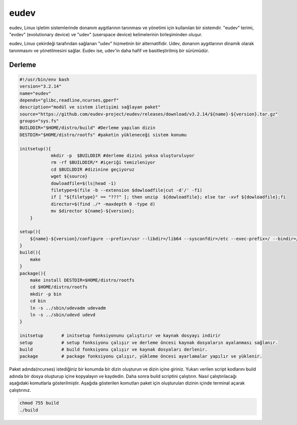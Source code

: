 eudev
+++++

eudev, Linux işletim sistemlerinde donanım aygıtlarının tanınması ve yönetimi için kullanılan bir sistemdir. "eudev" terimi, "evdev" (evolutionary device) ve "udev" (userspace device) kelimelerinin birleşiminden oluşur.

eudev, Linux çekirdeği tarafından sağlanan "udev" hizmetinin bir alternatifidir. Udev, donanım aygıtlarının dinamik olarak tanınmasını ve yönetilmesini sağlar. Eudev ise, udev'in daha hafif ve basitleştirilmiş bir sürümüdür.

Derleme
-------

.. code-block:: shell

    #!/usr/bin/env bash
    version="3.2.14"
    name="eudev"
    depends="glibc,readline,ncurses,gperf"
    description="modül ve sistem iletişimi sağlayan paket"
    source="https://github.com/eudev-project/eudev/releases/download/v3.2.14/${name}-${version}.tar.gz"
    groups="sys.fs"
    BUILDDIR="$HOME/distro/build" #Derleme yapılan dizin
    DESTDIR="$HOME/distro/rootfs" #paketin yükleneceği sistem konumu
    
    initsetup(){
		mkdir -p  $BUILDDIR #derleme dizini yoksa oluşturuluyor
		rm -rf $BUILDDIR/* #içeriği temizleniyor
		cd $BUILDDIR #dizinine geçiyoruz
		wget ${source}
		dowloadfile=$(ls|head -1)
		filetype=$(file -b --extension $dowloadfile|cut -d'/' -f1)
		if [ "${filetype}" == "???" ]; then unzip  ${dowloadfile}; else tar -xvf ${dowloadfile};fi
		director=$(find ./* -maxdepth 0 -type d)
		mv $director ${name}-${version};
	}

    setup(){
        ${name}-${version}/configure --prefix=/usr --libdir=/lib64 --sysconfdir=/etc --exec-prefix=/ --bindir=/sbin --with-rootprefix=/ --with-rootrundir=/run --with-rootlibexecdir=/lib64/udev --enable-split-usr --disable-selinux --enable-kmod
    }
    build(){
        make
    }
    package(){
        make install DESTDIR=$HOME/distro/rootfs
        cd $HOME/distro/rootfs
    	mkdir -p bin
    	cd bin
    	ln -s ../sbin/udevadm udevadm
    	ln -s ../sbin/udevd udevd 	
    }
    
    initsetup       # initsetup fonksiyonunu çalıştırır ve kaynak dosyayı indirir
    setup           # setup fonksiyonu çalışır ve derleme öncesi kaynak dosyaların ayalanması sağlanır.
    build           # build fonksiyonu çalışır ve kaynak dosyaları derlenir.
    package         # package fonksiyonu çalışır, yükleme öncesi ayarlamalar yapılır ve yüklenir.

Paket adında(ncurses) istediğiniz bir konumda bir dizin oluşturun ve dizin içine giriniz. Yukarı verilen script kodlarını build adında bir dosya oluşturup içine kopyalayın ve kaydedin. Daha sonra build scriptini çalıştırın. Nasıl çalıştırılacağı aşağıdaki komutlarla gösterilmiştir. Aşağıda gösterilen komutları paket için oluşturulan dizinin içinde terminal açarak çalıştırınız.


.. code-block:: shell
	
	chmod 755 build
	./build


.. raw:: pdf

   PageBreak

